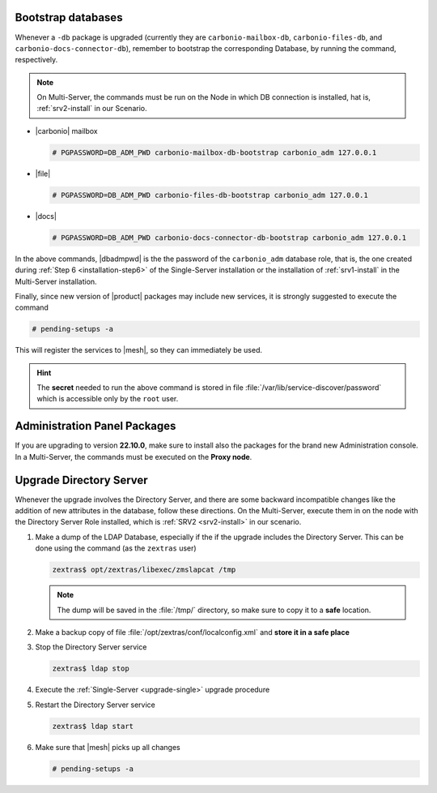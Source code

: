 .. SPDX-FileCopyrightText: 2022 Zextras <https://www.zextras.com/>
..
.. SPDX-License-Identifier: CC-BY-NC-SA-4.0

.. _bootstrap-db:

Bootstrap databases
~~~~~~~~~~~~~~~~~~~

Whenever a ``-db`` package is upgraded (currently they are
``carbonio-mailbox-db``, ``carbonio-files-db``, and
``carbonio-docs-connector-db``), remember to bootstrap the
corresponding Database, by running the command, respectively.

.. note:: On Multi-Server, the commands must be run on the Node in
   which DB connection is installed, hat is, :ref:`srv2-install` in
   our Scenario.

* |carbonio| mailbox
  
  .. code:: console

     # PGPASSWORD=DB_ADM_PWD carbonio-mailbox-db-bootstrap carbonio_adm 127.0.0.1

* |file|

  .. code:: console

     # PGPASSWORD=DB_ADM_PWD carbonio-files-db-bootstrap carbonio_adm 127.0.0.1

* |docs|
  
  .. code:: console

     # PGPASSWORD=DB_ADM_PWD carbonio-docs-connector-db-bootstrap carbonio_adm 127.0.0.1

In the above commands, |dbadmpwd| is the the password of the
``carbonio_adm`` database role, that is, the one created during
:ref:`Step 6 <installation-step6>` of the Single-Server installation or the
installation of :ref:`srv1-install` in the Multi-Server installation.

Finally, since new version of |product| packages may include new
services, it is strongly suggested to execute the command

.. code:: console

   # pending-setups -a

This will register the services to |mesh|, so they can immediately be
used.

.. hint:: The **secret** needed to run the above command is stored in
   file :file:`/var/lib/service-discover/password` which is accessible
   only by the ``root`` user.

.. _adminpanel-packages:

Administration Panel Packages
~~~~~~~~~~~~~~~~~~~~~~~~~~~~~~~

If you are upgrading to version **22.10.0**, make sure to install also
the packages for the brand new Administration console. In a
Multi-Server, the commands must be executed on the **Proxy node**.
      
.. tab-set::

   .. tab-item:: Ubuntu
      :sync: ubuntu

      .. code:: console

         # apt install carbonio-admin-console-ui carbonio-admin-ui


   .. tab-item:: RHEL
      :sync: rhel

      .. code:: console

         # dnf install carbonio-admin-console-ui carbonio-admin-ui

.. _upgrade-directory-server:

Upgrade Directory Server
~~~~~~~~~~~~~~~~~~~~~~~~

Whenever the upgrade involves the Directory Server, and there are some
backward incompatible changes like the addition of new attributes in
the database, follow these directions. On the Multi-Server, execute
them in on the node with the Directory Server Role installed, which is
:ref:`SRV2 <srv2-install>` in our scenario.

#. Make a dump of the LDAP Database, especially if the if the upgrade
   includes the Directory Server. This can be done using the command
   (as the ``zextras`` user)

   .. code:: console

      zextras$ opt/zextras/libexec/zmslapcat /tmp

   .. note:: The dump will be saved in the :file:`/tmp/` directory, so
      make sure to copy it to a **safe** location.

#. Make a backup copy of file
   :file:`/opt/zextras/conf/localconfig.xml` and **store it in a
   safe place**

#. Stop the Directory Server service

   .. code:: console

      zextras$ ldap stop

#. Execute the :ref:`Single-Server <upgrade-single>` upgrade
   procedure

#. Restart the Directory Server service

   .. code:: console

      zextras$ ldap start

#. Make sure that |mesh| picks up all changes

   .. code:: console

      # pending-setups -a
